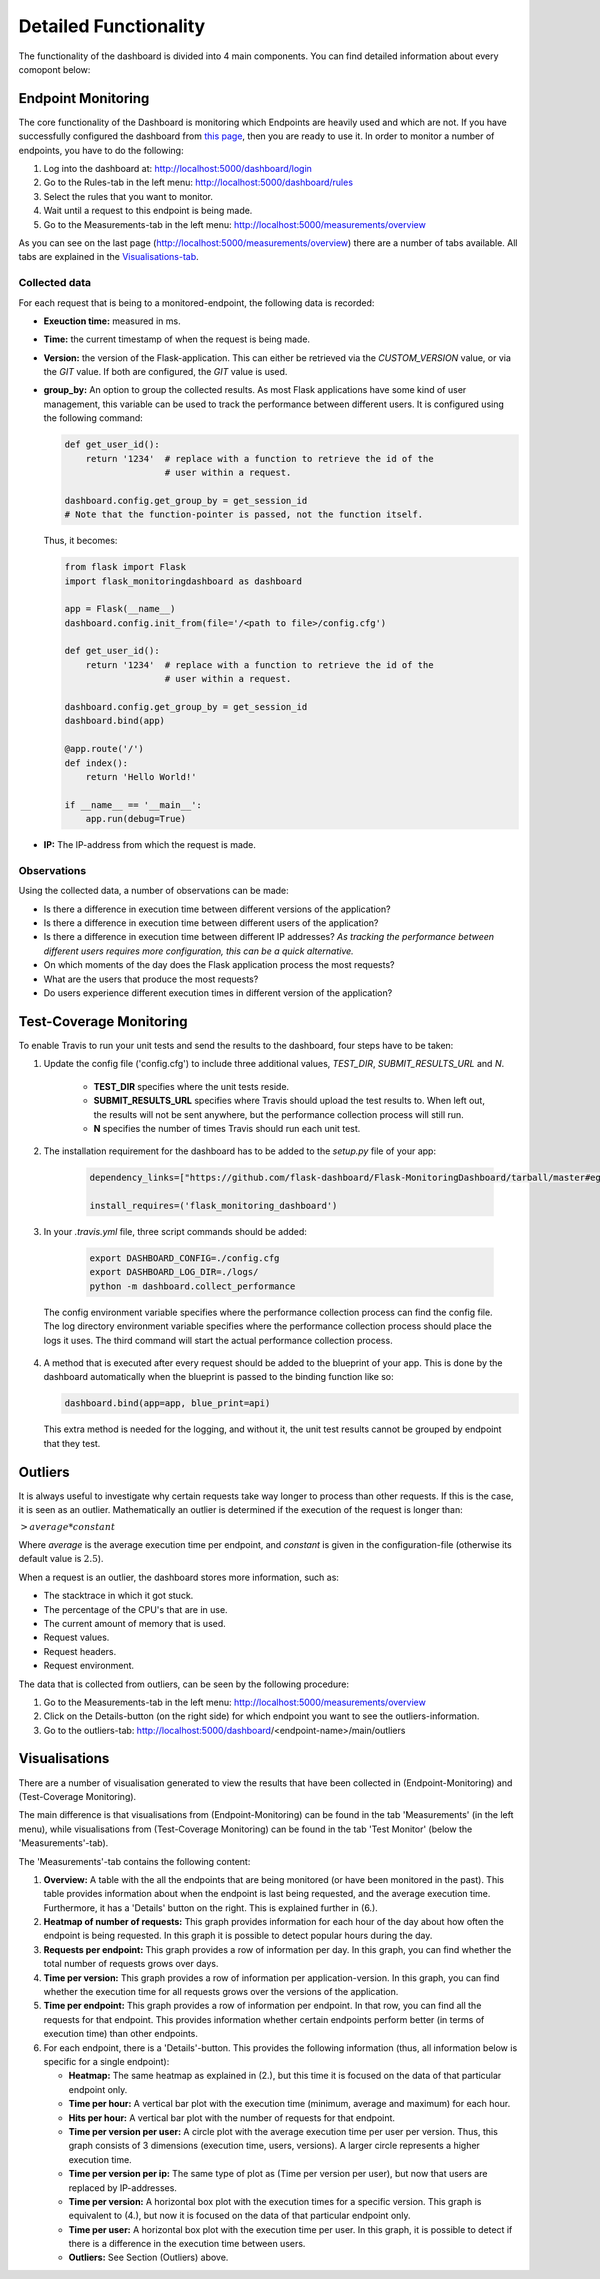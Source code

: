 Detailed Functionality
======================
The functionality of the dashboard is divided into 4 main components.
You can find detailed information about every comopont below:

Endpoint Monitoring
-------------------
The core functionality of the Dashboard is monitoring which Endpoints are heavily used and which are not.
If you have successfully configured the dashboard from `this page <configuration.html>`_, then you are ready to use it.
In order to monitor a number of endpoints, you have to do the following:

1. Log into the dashboard at: http://localhost:5000/dashboard/login

2. Go to the Rules-tab in the left menu: http://localhost:5000/dashboard/rules

3. Select the rules that you want to monitor.

4. Wait until a request to this endpoint is being made.

5. Go to the Measurements-tab in the left menu: http://localhost:5000/measurements/overview

As you can see on the last page (http://localhost:5000/measurements/overview) there are a number of tabs available.
All tabs are explained in the `Visualisations-tab <#visualisations>`_.

Collected data
~~~~~~~~~~~~~~
For each request that is being to a monitored-endpoint, the following data is recorded:

- **Exeuction time:** measured in ms.

- **Time:** the current timestamp of when the request is being made.

- **Version:** the version of the Flask-application.
  This can either be retrieved via the `CUSTOM_VERSION` value, or via the `GIT` value.
  If both are configured, the `GIT` value is used.

- **group_by:** An option to group the collected results.
  As most Flask applications have some kind of user management,
  this variable can be used to track the performance between different users.
  It is configured using the following command:

  .. code-block:: python

     def get_user_id():
         return '1234'  # replace with a function to retrieve the id of the
                        # user within a request.

     dashboard.config.get_group_by = get_session_id
     # Note that the function-pointer is passed, not the function itself.

  Thus, it becomes:

  .. code-block:: python

     from flask import Flask
     import flask_monitoringdashboard as dashboard

     app = Flask(__name__)
     dashboard.config.init_from(file='/<path to file>/config.cfg')

     def get_user_id():
         return '1234'  # replace with a function to retrieve the id of the
                        # user within a request.

     dashboard.config.get_group_by = get_session_id
     dashboard.bind(app)

     @app.route('/')
     def index():
         return 'Hello World!'

     if __name__ == '__main__':
         app.run(debug=True)

- **IP:** The IP-address from which the request is made.

Observations
~~~~~~~~~~~~
Using the collected data, a number of observations can be made:

- Is there a difference in execution time between different versions of the application?

- Is there a difference in execution time between different users of the application?

- Is there a difference in execution time between different IP addresses?
  *As tracking the performance between different users requires more configuration, this can be a quick alternative.*

- On which moments of the day does the Flask application process the most requests?

- What are the users that produce the most requests?

- Do users experience different execution times in different version of the application?

Test-Coverage Monitoring
------------------------
To enable Travis to run your unit tests and send the results to the dashboard, four steps have to be taken:

1. Update the config file ('config.cfg') to include three additional values, `TEST_DIR`, `SUBMIT_RESULTS_URL` and `N`.

    - **TEST_DIR** specifies where the unit tests reside.

    - **SUBMIT_RESULTS_URL** specifies where Travis should upload the test results to. When left out, the results will
      not be sent anywhere, but the performance collection process will still run.

    - **N** specifies the number of times Travis should run each unit test.

2. The installation requirement for the dashboard has to be added to the `setup.py` file of your app:

    .. code-block:: python

       dependency_links=["https://github.com/flask-dashboard/Flask-MonitoringDashboard/tarball/master#egg=flask_monitoringdashboard"]

       install_requires=('flask_monitoring_dashboard')

3. In your `.travis.yml` file, three script commands should be added:

    .. code-block:: bash

       export DASHBOARD_CONFIG=./config.cfg
       export DASHBOARD_LOG_DIR=./logs/
       python -m dashboard.collect_performance

  The config environment variable specifies where the performance collection process can find the config file.
  The log directory environment variable specifies where the performance collection process should place the logs it uses.
  The third command will start the actual performance collection process.

4. A method that is executed after every request should be added to the blueprint of your app.
   This is done by the dashboard automatically when the blueprint is passed to the binding function like so:

   .. code-block:: python

      dashboard.bind(app=app, blue_print=api)

   This extra method is needed for the logging, and without it, the unit test results cannot be grouped by endpoint that they test.

Outliers
--------
It is always useful to investigate why certain requests take way longer to process than other requests.
If this is the case, it is seen as an outlier.
Mathematically an outlier is determined if the execution of the request is longer than:

:math:`> average * constant`

Where `average` is the average execution time per endpoint, and `constant` is given in the configuration-file
(otherwise its default value is :math:`2.5`).

When a request is an outlier, the dashboard stores more information, such as:

- The stacktrace in which it got stuck.

- The percentage of the CPU's that are in use.

- The current amount of memory that is used.

- Request values.

- Request headers.

- Request environment.

The data that is collected from outliers, can be seen by the following procedure:

1. Go to the Measurements-tab in the left menu: http://localhost:5000/measurements/overview

2. Click on the Details-button (on the right side) for which endpoint you want to see the outliers-information.

3. Go to the outliers-tab: http://localhost:5000/dashboard/<endpoint-name>/main/outliers

Visualisations
--------------
There are a number of visualisation generated to view the results that have been collected in (Endpoint-Monitoring)
and (Test-Coverage Monitoring).

The main difference is that visualisations from (Endpoint-Monitoring) can be found in the tab 'Measurements' (in the
left menu), while visualisations from (Test-Coverage Monitoring) can be found in the tab 'Test Monitor' (below the
'Measurements'-tab).

The 'Measurements'-tab contains the following content:

1. **Overview:** A table with the all the endpoints that are being monitored (or have been monitored in the past).
   This table provides information about when the endpoint is last being requested, and the average execution time.
   Furthermore, it has a 'Details' button on the right. This is explained further in (6.).

2. **Heatmap of number of requests:** This graph provides information for each hour of the day about how often
   the endpoint is being requested. In this graph it is possible to detect popular hours during the day.

3. **Requests per endpoint:** This graph provides a row of information per day. In this graph, you can find
   whether the total number of requests grows over days.

4. **Time per version:** This graph provides a row of information per application-version. In this graph, you can
   find whether the execution time for all requests grows over the versions of the application.

5. **Time per endpoint:** This graph provides a row of information per endpoint. In that row, you can find all the
   requests for that endpoint. This provides information whether certain endpoints perform better (in terms of
   execution time) than other endpoints.

6. For each endpoint, there is a 'Details'-button. This provides the following information (thus, all information
   below is specific for a single endpoint):

   - **Heatmap:** The same heatmap as explained in (2.), but this time it is focused on the data of that particular
     endpoint only.

   - **Time per hour:** A vertical bar plot with the execution time (minimum, average and maximum) for each hour.

   - **Hits per hour:** A vertical bar plot with the number of requests for that endpoint.

   - **Time per version per user:** A circle plot with the average execution time per user per version. Thus, this
     graph consists of 3 dimensions (execution time, users, versions). A larger circle represents a higher execution
     time.

   - **Time per version per ip:** The same type of plot as (Time per version per user), but now that users are replaced
     by IP-addresses.

   - **Time per version:** A horizontal box plot with the execution times for a specific version. This graph is
     equivalent to (4.), but now it is focused on the data of that particular endpoint only.

   - **Time per user:** A horizontal box plot with the execution time per user. In this graph, it is possible
     to detect if there is a difference in the execution time between users.

   - **Outliers:** See Section (Outliers) above.
